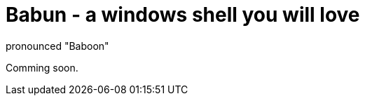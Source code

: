 = Babun - a windows shell you will love
:awestruct-layout: base
:includedir: page_include
:linkattrs:
pronounced "Baboon"

Comming soon.
